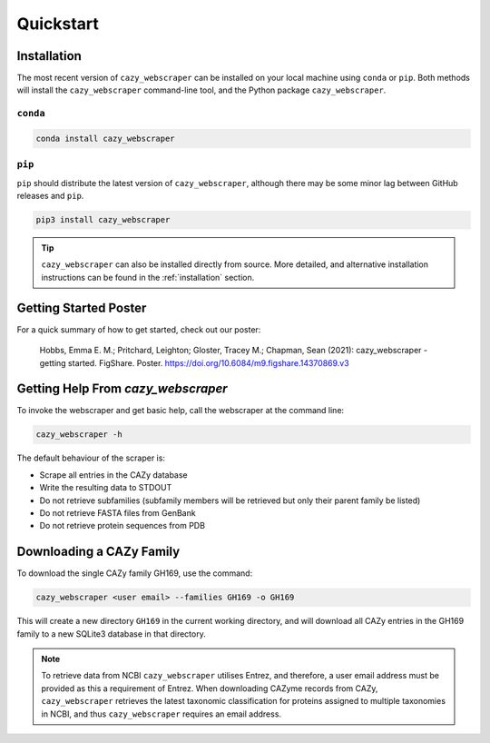 ==============================
Quickstart
==============================

------------
Installation
------------

The most recent version of ``cazy_webscraper`` can be installed on your local machine using ``conda`` or ``pip``. Both methods will install the ``cazy_webscraper`` command-line tool, and the Python package ``cazy_webscraper``.

^^^^^^^^^
``conda``
^^^^^^^^^

.. code-block:: bash

   conda install cazy_webscraper

^^^^^^^
``pip``
^^^^^^^

``pip`` should distribute the latest version of ``cazy_webscraper``, although there may be some minor lag between GitHub releases and ``pip``.

.. code-block:: bash

   pip3 install cazy_webscraper

.. TIP::
    ``cazy_webscraper`` can also be installed directly from source. More detailed, and alternative installation instructions can be found in the :ref:`installation` section.


----------------------
Getting Started Poster
----------------------

For a quick summary of how to get started, check out our poster:

    Hobbs, Emma E. M.; Pritchard, Leighton; Gloster, Tracey M.; Chapman, Sean (2021): cazy_webscraper - getting started. FigShare. Poster. `https://doi.org/10.6084/m9.figshare.14370869.v3 <https://doi.org/10.6084/m9.figshare.14370869.v3>`_ 

-----------------------------------
Getting Help From `cazy_webscraper`
-----------------------------------

To invoke the webscraper and get basic help, call the webscraper at the command line:  

.. code-block:: bash

  cazy_webscraper -h

The default behaviour of the scraper is:

* Scrape all entries in the CAZy database
* Write the resulting data to STDOUT
* Do not retrieve subfamilies (subfamily members will be retrieved but only their parent family be listed)
* Do not retrieve FASTA files from GenBank
* Do not retrieve protein sequences from PDB

-------------------------
Downloading a CAZy Family
-------------------------

To download the single CAZy family GH169, use the command:

.. code-block:: bash

  cazy_webscraper <user email> --families GH169 -o GH169

This will create a new directory ``GH169`` in the current working directory, and will download all CAZy entries in the GH169 family to a new SQLite3 database in that directory.

.. note::
   To retrieve data from NCBI ``cazy_webscraper`` utilises Entrez, and therefore, a user email address must be provided as this a requirement of Entrez. When downloading CAZyme records from CAZy, ``cazy_webscraper`` retrieves the latest taxonomic classification for proteins assigned to multiple taxonomies in NCBI, and thus ``cazy_webscraper`` requires an email address.

